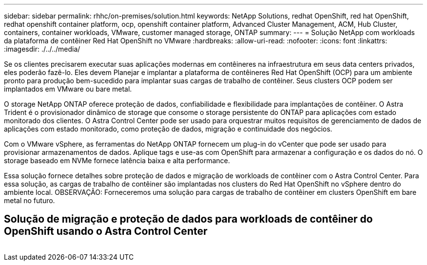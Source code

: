 ---
sidebar: sidebar 
permalink: rhhc/on-premises/solution.html 
keywords: NetApp Solutions, redhat OpenShift, red hat OpenShift, redhat openshift container platform, ocp, openshift container platform, Advanced Cluster Management, ACM, Hub Cluster, containers, container workloads, VMware, customer managed storage, ONTAP 
summary:  
---
= Solução NetApp com workloads da plataforma de contêiner Red Hat OpenShift no VMware
:hardbreaks:
:allow-uri-read: 
:nofooter: 
:icons: font
:linkattrs: 
:imagesdir: ./../../media/


[role="lead"]
Se os clientes precisarem executar suas aplicações modernas em contêineres na infraestrutura em seus data centers privados, eles poderão fazê-lo. Eles devem Planejar e implantar a plataforma de contêineres Red Hat OpenShift (OCP) para um ambiente pronto para produção bem-sucedido para implantar suas cargas de trabalho de contêiner. Seus clusters OCP podem ser implantados em VMware ou bare metal.

O storage NetApp ONTAP oferece proteção de dados, confiabilidade e flexibilidade para implantações de contêiner. O Astra Trident é o provisionador dinâmico de storage que consome o storage persistente do ONTAP para aplicações com estado monitorado dos clientes. O Astra Control Center pode ser usado para orquestrar muitos requisitos de gerenciamento de dados de aplicações com estado monitorado, como proteção de dados, migração e continuidade dos negócios.

Com o VMware vSphere, as ferramentas do NetApp ONTAP fornecem um plug-in do vCenter que pode ser usado para provisionar armazenamentos de dados. Aplique tags e use-as com OpenShift para armazenar a configuração e os dados do nó. O storage baseado em NVMe fornece latência baixa e alta performance.

Essa solução fornece detalhes sobre proteção de dados e migração de workloads de contêiner com o Astra Control Center. Para essa solução, as cargas de trabalho de contêiner são implantadas nos clusters do Red Hat OpenShift no vSphere dentro do ambiente local. OBSERVAÇÃO: Forneceremos uma solução para cargas de trabalho de contêiner em clusters OpenShift em bare metal no futuro.



== Solução de migração e proteção de dados para workloads de contêiner do OpenShift usando o Astra Control Center

image:rhhc-on-premises.png[""]
